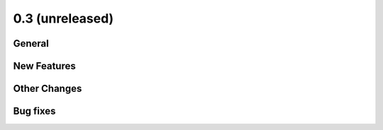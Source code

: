 0.3 (unreleased)
----------------

General
^^^^^^^

New Features
^^^^^^^^^^^^

Other Changes
^^^^^^^^^^^^^

Bug fixes
^^^^^^^^^
